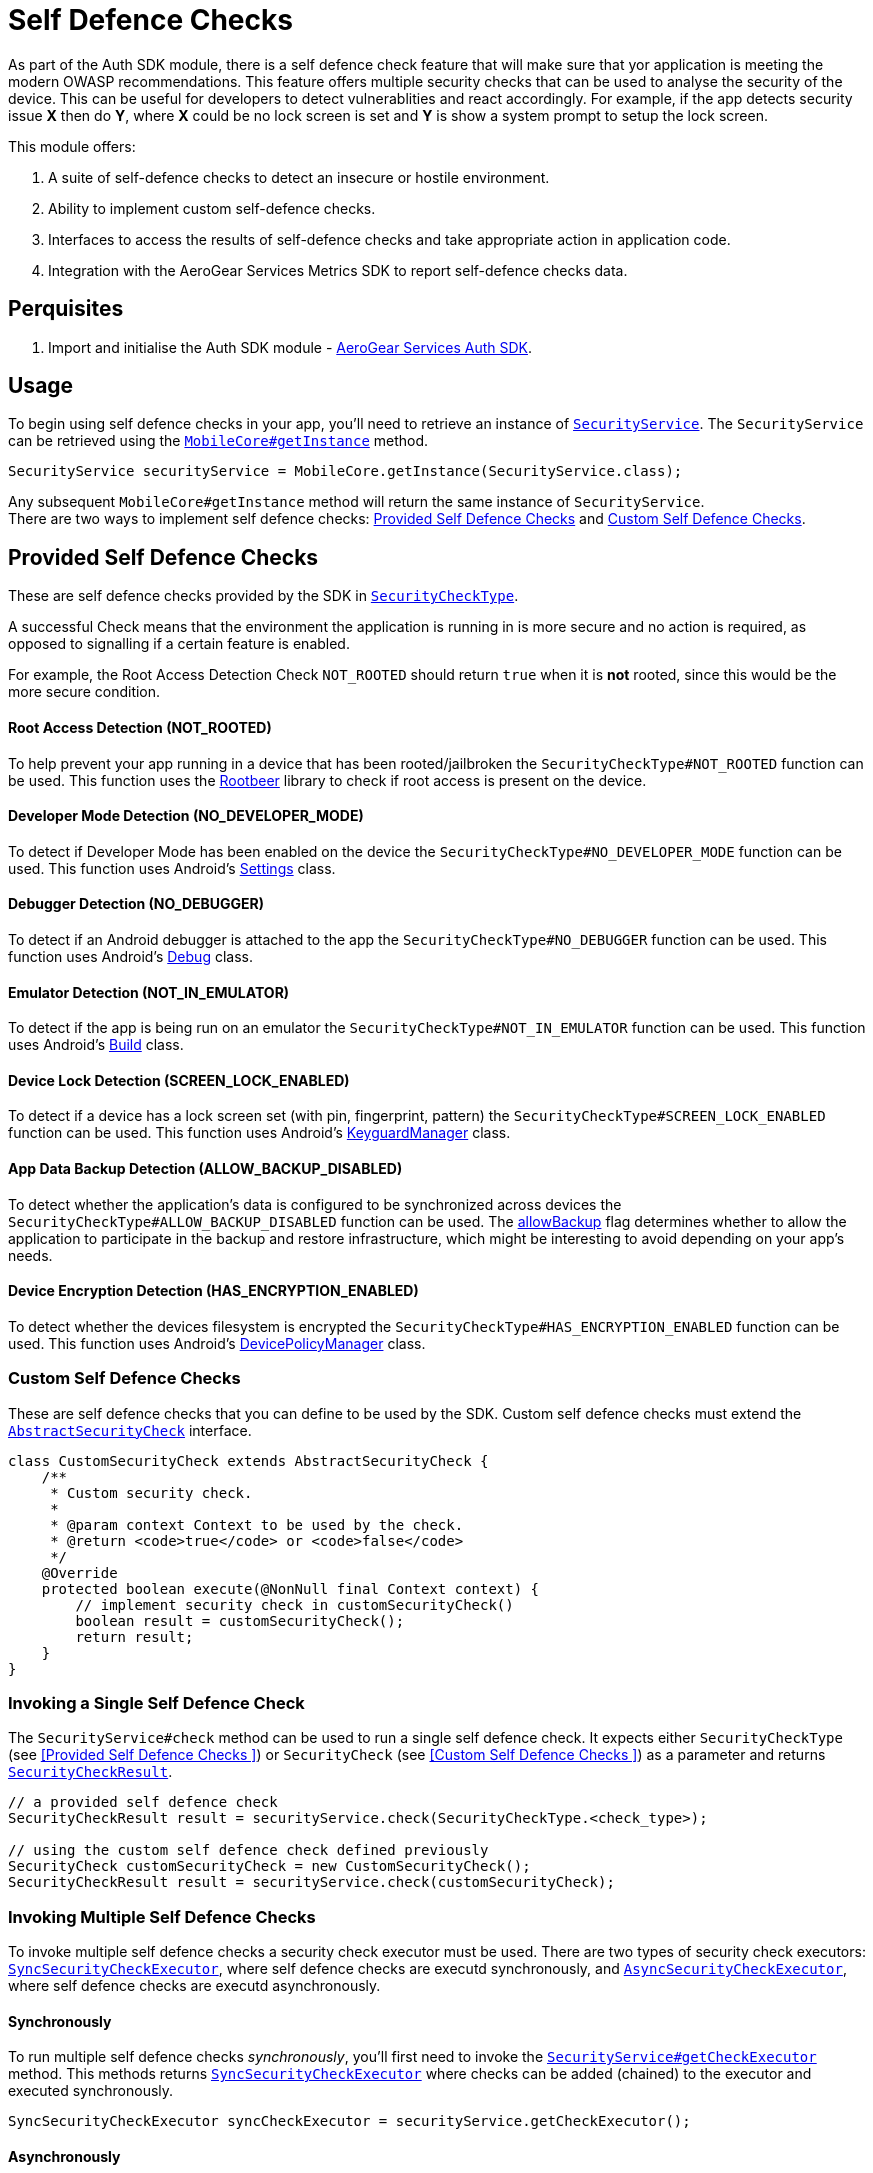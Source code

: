 = Self Defence Checks

As part of the Auth SDK module, there is a self defence check feature that will make sure that yor application is meeting the modern OWASP recommendations.  This feature offers multiple security checks that can be used to analyse the security of the device.  This can be useful for developers to detect vulnerablities and react accordingly.  For example, if the app detects security issue *X* then do *Y*, where *X* could be no lock screen is set and *Y* is show a system prompt to setup the lock screen.

This module offers:

1. A suite of self-defence checks to detect an insecure or hostile environment.
2. Ability to implement custom self-defence checks.
3. Interfaces to access the results of self-defence checks and take appropriate action in application code.
4. Integration with the AeroGear Services Metrics SDK to report self-defence checks data.

== Perquisites

. Import and initialise the Auth SDK module - link:auth.adoc[AeroGear Services Auth SDK].

== Usage

To begin using self defence checks in your app, you'll need to retrieve an instance of link:javadoc[`SecurityService`]. The `SecurityService` can be retrieved using the link:javadoc[`MobileCore#getInstance`] method.

[source, java]
----
SecurityService securityService = MobileCore.getInstance(SecurityService.class);
----

Any subsequent `MobileCore#getInstance` method will return the same instance of `SecurityService`. +
There are two ways to implement self defence checks: <<Provided Self Defence Checks>> and <<Custom Self Defence Checks>>.

== Provided Self Defence Checks

These are self defence checks provided by the SDK in link:javadoc[`SecurityCheckType`].

A successful Check means that the environment the application is running in is more secure and no action is required, as opposed to signalling if a certain feature is enabled.

For example, the Root Access Detection Check `NOT_ROOTED` should return `true` when it is *not* rooted, since this would be the more secure condition.

==== Root Access Detection (NOT_ROOTED)

To help prevent your app running in a device that has been rooted/jailbroken the `SecurityCheckType#NOT_ROOTED` function can be used.  This function uses the link:https://github.com/scottyab/rootbeer[Rootbeer] library to check if root access is present on the device.

==== Developer Mode Detection (NO_DEVELOPER_MODE)

To detect if Developer Mode has been enabled on the device the `SecurityCheckType#NO_DEVELOPER_MODE` function can be used.  This function uses Android's link:https://developer.android.com/reference/android/provider/Settings.html[Settings] class.

==== Debugger Detection (NO_DEBUGGER)

To detect if an Android debugger is attached to the app the `SecurityCheckType#NO_DEBUGGER` function can be used.  This function uses Android's link:https://developer.android.com/reference/android/os/Debug.html[Debug] class.

==== Emulator Detection (NOT_IN_EMULATOR)

To detect if the app is being run on an emulator the `SecurityCheckType#NOT_IN_EMULATOR` function can be used.  This function uses Android's link:https://developer.android.com/reference/android/os/Build.html[Build] class.

==== Device Lock Detection (SCREEN_LOCK_ENABLED)

To detect if a device has a lock screen set (with pin, fingerprint, pattern) the `SecurityCheckType#SCREEN_LOCK_ENABLED` function can be used.  This function uses Android's link:https://developer.android.com/reference/android/app/KeyguardManager.html[KeyguardManager] class.

==== App Data Backup Detection (ALLOW_BACKUP_DISABLED)

To detect whether the application's data is configured to be synchronized across devices the `SecurityCheckType#ALLOW_BACKUP_DISABLED` function can be used. The link:https://developer.android.com/guide/topics/manifest/application-element.html[allowBackup] flag determines whether to allow the application to participate in the backup and restore infrastructure, which might be interesting to avoid depending on your app's needs.

==== Device Encryption Detection (HAS_ENCRYPTION_ENABLED)

To detect whether the devices filesystem is encrypted the `SecurityCheckType#HAS_ENCRYPTION_ENABLED` function can be used. This function uses Android's link:https://developer.android.com/reference/android/app/admin/DevicePolicyManager.html[DevicePolicyManager] class.

=== Custom Self Defence Checks

These are self defence checks that you can define to be used by the SDK. Custom self defence checks must extend the link:javadoc[`AbstractSecurityCheck`] interface.

[source, java]
----
class CustomSecurityCheck extends AbstractSecurityCheck {
    /**
     * Custom security check.
     *
     * @param context Context to be used by the check.
     * @return <code>true</code> or <code>false</code>
     */
    @Override
    protected boolean execute(@NonNull final Context context) {
        // implement security check in customSecurityCheck()
        boolean result = customSecurityCheck();
        return result;
    }
}
----

=== Invoking a Single Self Defence Check
The `SecurityService#check` method can be used to run a single self defence check.  It expects either `SecurityCheckType` (see <<Provided Self Defence Checks
>>)  or `SecurityCheck` (see <<Custom Self Defence Checks
>>) as a parameter and returns link:javadoc[`SecurityCheckResult`].

[source, java]
----
// a provided self defence check
SecurityCheckResult result = securityService.check(SecurityCheckType.<check_type>);

// using the custom self defence check defined previously
SecurityCheck customSecurityCheck = new CustomSecurityCheck();
SecurityCheckResult result = securityService.check(customSecurityCheck);
----

=== Invoking Multiple Self Defence Checks

To invoke multiple self defence checks a security check executor must be used.  There are two types of security check executors: link:javadoc[`SyncSecurityCheckExecutor`], where self defence checks are executd synchronously, and link:javadoc[`AsyncSecurityCheckExecutor`], where self defence checks are executd asynchronously.

==== Synchronously

To run multiple self defence checks _synchronously_, you'll first need to invoke the link:javadoc[`SecurityService#getCheckExecutor`] method.  This methods returns link:javadoc[`SyncSecurityCheckExecutor`] where checks can be added (chained) to the executor and executed synchronously.


[source, java]
----
SyncSecurityCheckExecutor syncCheckExecutor = securityService.getCheckExecutor();
----

==== Asynchronously

To run multiple self defence checks _asynchronously_, you’ll first need to invoke the link:javadoc[`SecurityService#getAsyncCheckExecutor`] method. This methods returns link:javadoc[`AsyncSecurityCheckExecutor`] where checks can be added (chained) to the executor and executed asynchronously.

[source, java]
----
AsyncSecurityCheckExecutor asyncCheckExecutor = securityService.getAsyncCheckExecutor();
----

==== Adding Checks to Self Defence Check Executors

Both the link:javadoc[`SyncSecurityCheckExecutor`] and link:javadoc[`AsyncSecurityCheckExecutor`] have an `addCheck` method.  This method expects either link:javadoc[`SecurityCheckType`]  or link:javadoc[`SecurityCheck`] as a paramater. +

If you are invoking the `addCheck` method on a link:javadoc[`SyncSecurityCheckExecutor`] then it will return link:javadoc[`SyncSecurityCheckExecutor`]. +

If you are invoking the `addCheck` method on an link:javadoc[`AsyncSecurityCheckExecutor`] then it will return link:javadoc[`AsyncSecurityCheckExecutor`].

[source, java]
----
// adding self defence checks to a SyncSecurityCheckExecutor

// add two provided self defence checks to the syncCheckExecutor
syncCheckExecutor.addCheck(SecurityCheckType.<check_type>).addCheck(SecurityCheckType.<check_type>);
// add the CustomSecurityCheck to the syncCheckExecutor
syncCheckExecutor.addCheck(new customSecurityCheck());


// adding self defence checks to a AsyncSecurityCheckExecutor

// add two provided self defence checks to the asyncCheckExecutor
asyncCheckExecutor.addCheck(SecurityCheckType.<check_type>).addCheck(SecurityCheckType.<check_type>);
// add the CustomSecurityCheck to the asyncCheckExecutor
asyncCheckExecutor.addCheck(new customSecurityCheck());
----

==== Executing Self Defence Checks on Executors

Both link:javadoc[`SyncSecurityCheckExecutor`] and link:javadoc[`AsyncSecurityCheckExecutor`] have an `execute` method that executes all self defence checks that have been added. +

The `execute` method for link:javadoc[`SyncSecurityCheckExecutor`] returns a `Map` where the key is the name of the self defence check being tested (`String`) and the value is  link:javadoc[`SecurityCheckResult`]. +

The `execute` method for link:javadoc[`AsyncSecurityCheckExecutor`] returns a `Map` where the key is the result of the `getName` method on the `SecurityCheck` instance being tested and the value is a `Map` of type `Future` with link:javadoc[`SecurityCheckResult`].

[source, java]
----
// execute self defence checks on the syncCheckExecutor
Map<String, SecurityCheckResult> results = syncCheckExecutor.execute();

// execute self defence checks on the asyncCheckExecutor
Map<String, Future<SecurityCheckResult>> results = asyncCheckExecutor.execute();
----

Both link:javadoc[`SyncSecurityCheckExecutor`] and link:javadoc[`AsyncSecurityCheckExecutor`] allow for multiple checks to be chained so the above examples can be refactored to:

[source, java]
----
// adding self defence checks and executing these checks synchronously
Map<String, SecurityCheckResult> results = securityService.getCheckExecutor().addCheck(new customSecurityCheck()).addCheck(SecurityCheckType.<check_type>).addCheck(SecurityCheckType.<check_type>).execute();

// adding self defence checks and executing these checks asynchronously
Map<String, Future<SecurityCheckResult> results = securityService.getAsyncCheckExecutor().addCheck(new customSecurityCheck()).addCheck(SecurityCheckType.<check_type>).addCheck(SecurityCheckType.<check_type>).execute();
----

=== Reporting Self Defence Checks Results Via the Metrics Service

In order to report the results of Self Defence utilize the link:./metrics[Metrics] service in conjunction with the link:javadoc[SecurityService].

Individual checks can be reported via the `checkAndSendMetric` method:

[source, java]
----
MetricsService metricsService = mobileCore.getInstance(MetricsService.class);
SecurityService securityService = activity.mobileCore.getInstance(SecurityService.class);
SecurityCheckResult result = securityService.checkAndSendMetric(SecurityCheckType.<check_type>, metricsService);
----

Reporting the results for multiple checks can be done via an `Executor` that is passed a reference to the `MetricsService`:

[source, java]
----
MetricsService metricsService = mobileCore.getInstance(MetricsService.class);
Map<String, SecurityCheckResult> results = SecurityCheckExecutor.Builder.newSyncExecutor(this.getContext())
    .withSecurityCheck(SecurityCheckType.<check_type>)
    // other checks...
    .withMetricsService(metricsService)
    .build().execute();
----
